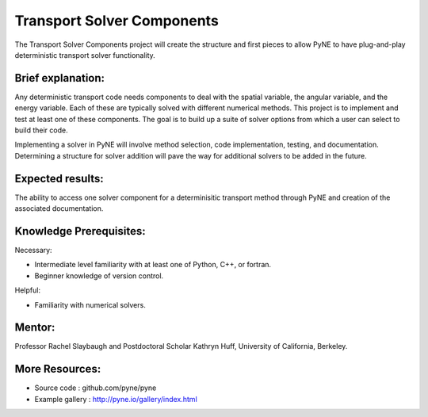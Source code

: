 ===================================
Transport Solver Components
===================================
The Transport Solver Components project will create the structure and first pieces to allow PyNE to have plug-and-play deterministic transport solver functionality. 

Brief explanation:
------------------
Any deterministic transport code needs components to deal with the spatial variable, the angular variable, and the energy variable. Each of these are typically solved with different numerical methods. This project is to implement and test at least one of these components. The goal is to build up a suite of solver options from which a user can select to build their code. 

Implementing a solver in PyNE will involve method selection, code implementation, testing, and documentation. Determining a structure for solver addition will pave the way for additional solvers to be added in the future. 

Expected results:
------------------
The ability to access one solver component for a determinisitic transport method through PyNE and creation of the associated documentation.

Knowledge Prerequisites:
------------------------

Necessary:

*  Intermediate level familiarity with at least one of Python, C++, or fortran. 
*  Beginner knowledge of version control.

Helpful:

*  Familiarity with numerical solvers.

Mentor:
-------
Professor Rachel Slaybaugh and Postdoctoral Scholar Kathryn Huff, University of California, Berkeley.

More Resources:
---------------
*  Source code : github.com/pyne/pyne
*  Example gallery : http://pyne.io/gallery/index.html

